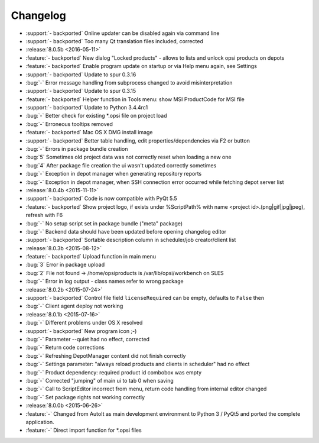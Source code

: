 =========
Changelog
=========

* :support:`- backported` Online updater can be disabled again via command line
* :support:`- backported` Too many Qt translation files included, corrected
* :release:`8.0.5b <2016-05-11>`
* :feature:`- backported` New dialog "Locked products" - allows to lists and unlock opsi products on depots
* :feature:`- backported` Enable program update on startup or via Help menu again, see Settings
* :support:`- backported` Update to spur 0.3.16
* :bug:`-` Error message handling from subprocess changed to avoid misinterpretation
* :support:`- backported` Update to spur 0.3.15
* :feature:`- backported` Helper function in Tools menu: show MSI ProductCode for MSI file
* :support:`- backported` Update to Python 3.4.4rc1
* :bug:`-` Better check for existing \*.opsi file on project load
* :bug:`-` Erroneous tooltips removed
* :feature:`- backported` Mac OS X DMG install image
* :support:`- backported` Better table handling, edit properties/dependencies via F2 or button
* :bug:`-` Errors in package bundle creation
* :bug:`5` Sometimes old project data was not correctly reset when loading a new one
* :bug:`4` After package file creation the ui wasn't updated correctly sometimes
* :bug:`-` Exception in depot manager when generating repository reports
* :bug:`-` Exception in depot manager, when SSH connection error occurred while fetching depot server list
* :release:`8.0.4b <2015-11-11>`
* :support:`- backported` Code is now compatible with PyQt 5.5
* :feature:`- backported` Show project logo, if exists under %ScriptPath% with name <project id>.(png|gif|jpg|jpeg), refresh with F6
* :bug:`-` No setup script set in package bundle ("meta" package)
* :bug:`-` Backend data should have been updated before opening changelog editor
* :support:`- backported` Sortable description column in scheduler/job creator/client list
* :release:`8.0.3b <2015-08-12>`
* :feature:`- backported` Upload function in main menu
* :bug:`3` Error in package upload
* :bug:`2` File not found -> /home/opsiproducts is /var/lib/opsi/workbench on SLES
* :bug:`-` Error in log output - class names refer to wrong package
* :release:`8.0.2b <2015-07-24>`
* :support:`- backported` Control file field ``licenseRequired`` can be empty, defaults to ``False`` then
* :bug:`-` Client agent deploy not working
* :release:`8.0.1b <2015-07-16>`
* :bug:`-` Different problems under OS X resolved
* :support:`- backported` New program icon ;-)
* :bug:`-` Parameter --quiet had no effect, corrected
* :bug:`-` Return code corrections
* :bug:`-` Refreshing DepotManager content did not finish correctly
* :bug:`-` Settings parameter: "always reload products and clients in scheduler" had no effect
* :bug:`-` Product dependency: required product id combobox was empty
* :bug:`-` Corrected "jumping" of main ui to tab 0 when saving
* :bug:`-` Call to ScriptEditor incorrect from menu, return code handling from internal editor changed
* :bug:`-` Set package rights not working correctly
* :release:`8.0.0b <2015-06-26>`
* :feature:`-` Changed from AutoIt as main development environment to Python 3 / PyQt5
  and ported the complete application.
* :feature:`-` Direct import function for \*.opsi files

